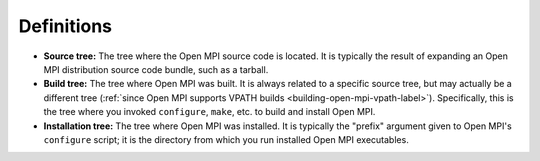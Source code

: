 Definitions
===========

* **Source tree:** The tree where the Open MPI source code is located.
  It is typically the result of expanding an Open MPI distribution
  source code bundle, such as a tarball.
* **Build tree:** The tree where Open MPI was built.  It is always
  related to a specific source tree, but may actually be a different
  tree (:ref:`since Open MPI supports VPATH builds
  <building-open-mpi-vpath-label>`).  Specifically, this is the tree
  where you invoked ``configure``, ``make``, etc. to build and install
  Open MPI.
* **Installation tree:** The tree where Open MPI was installed.  It is
  typically the "prefix" argument given to Open MPI's ``configure``
  script; it is the directory from which you run installed Open MPI
  executables.
